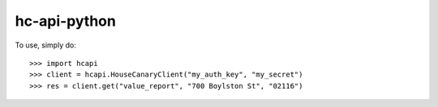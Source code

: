 hc-api-python
--------

To use, simply do::

    >>> import hcapi
    >>> client = hcapi.HouseCanaryClient("my_auth_key", "my_secret")
    >>> res = client.get("value_report", "700 Boylston St", "02116")